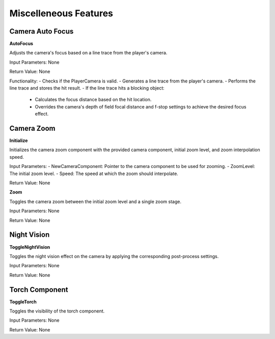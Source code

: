 ================================
Miscelleneous Features
================================


Camera Auto Focus
---------------------------

.. image:: images/Camera_Auto_Focus.JPG

**AutoFocus**

Adjusts the camera's focus based on a line trace from the player's camera.

Input Parameters: None

Return Value: None

Functionality:
- Checks if the PlayerCamera is valid.
- Generates a line trace from the player's camera.
- Performs the line trace and stores the hit result.
- If the line trace hits a blocking object:
  - Calculates the focus distance based on the hit location.
  - Overrides the camera's depth of field focal distance and f-stop settings to achieve the desired focus effect.

Camera Zoom
---------------------------

.. image:: images/Camera_Zoom.JPG

**Initialize**

Initializes the camera zoom component with the provided camera component, initial zoom level, and zoom interpolation speed.

Input Parameters:
- NewCameraComponent: Pointer to the camera component to be used for zooming.
- ZoomLevel: The initial zoom level.
- Speed: The speed at which the zoom should interpolate.

Return Value: None

**Zoom**

Toggles the camera zoom between the initial zoom level and a single zoom stage.

Input Parameters: None

Return Value: None

Night Vision
---------------------------

.. image:: images/NightVision.JPG

**ToggleNightVision**

Toggles the night vision effect on the camera by applying the corresponding post-process settings.

Input Parameters: None

Return Value: None

Torch Component
---------------------------

.. image:: images/Torch.PNG

**ToggleTorch**

Toggles the visibility of the torch component.

Input Parameters: None

Return Value: None

